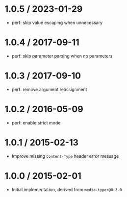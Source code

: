 * 1.0.5 / 2023-01-29
:PROPERTIES:
:CUSTOM_ID: section
:END:
- perf: skip value escaping when unnecessary

* 1.0.4 / 2017-09-11
:PROPERTIES:
:CUSTOM_ID: section-1
:END:
- perf: skip parameter parsing when no parameters

* 1.0.3 / 2017-09-10
:PROPERTIES:
:CUSTOM_ID: section-2
:END:
- perf: remove argument reassignment

* 1.0.2 / 2016-05-09
:PROPERTIES:
:CUSTOM_ID: section-3
:END:
- perf: enable strict mode

* 1.0.1 / 2015-02-13
:PROPERTIES:
:CUSTOM_ID: section-4
:END:
- Improve missing =Content-Type= header error message

* 1.0.0 / 2015-02-01
:PROPERTIES:
:CUSTOM_ID: section-5
:END:
- Initial implementation, derived from =media-typer@0.3.0=
